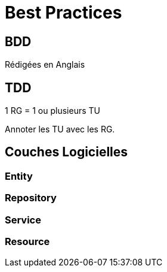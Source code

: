 =  Best Practices

:toc:

== BDD

Rédigées en Anglais

== TDD

1 RG = 1 ou plusieurs TU

Annoter les TU avec les RG.

== Couches Logicielles

=== Entity 

=== Repository 

=== Service

=== Resource
